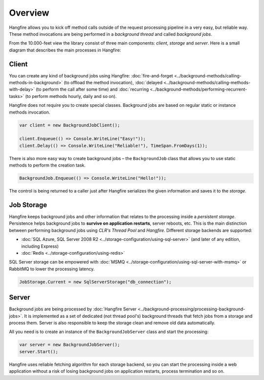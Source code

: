 Overview
=========

Hangfire allows you to kick off method calls outside of the request processing pipeline in a very easy, but reliable way. These method invocations are being performed in a *background thread* and called *background jobs*.

From the 10.000-feet view the library consist of three main components: *client*, *storage* and *server*. Here is a small diagram that describes the main processes in Hangfire:

.. image:: hangfire-workflow.png
   :alt: Hangfire Workflow
   :align: center

Client
-------

You can create any kind of background jobs using Hangfire: :doc:`fire-and-forget <../background-methods/calling-methods-in-background>` (to offload the method invocation), :doc:`delayed <../background-methods/calling-methods-with-delay>` (to perform the call after some time) and :doc:`recurring <../background-methods/performing-recurrent-tasks>` (to perform methods hourly, daily and so on).

Hangfire does not require you to create special classes. Background jobs are based on regular static or instance methods invocation. 

.. code-block:: c#

   var client = new BackgroundJobClient();

   client.Enqueue(() => Console.WriteLine("Easy!"));
   client.Delay(() => Console.WriteLine("Reliable!"), TimeSpan.FromDays(1));

There is also more easy way to create background jobs – the ``BackgroundJob`` class that allows you to use static methods to perform the creation task.

.. code-block:: c#

   BackgroundJob.Enqueue(() => Console.WriteLine("Hello!"));

The control is being returned to a caller just after Hangfire serializes the given information and saves it to the *storage*.

Job Storage
------------

Hangfire keeps background jobs and other information that relates to the processing inside a *persistent storage*. Persistence helps background jobs to **survive on application restarts**, server reboots, etc. This is the main distinction between performing background jobs using *CLR's Thread Pool* and *Hangfire*. Different storage backends are supported:

* :doc:`SQL Azure, SQL Server 2008 R2 <../storage-configuration/using-sql-server>` (and later of any edition, including Express)
* :doc:`Redis <../storage-configuration/using-redis>`

SQL Server storage can be empowered with :doc:`MSMQ <../storage-configuration/using-sql-server-with-msmq>` or RabbitMQ to lower the processing latency.

.. code-block:: c#

   JobStorage.Current = new SqlServerStorage("db_connection");

Server
-------

Background jobs are being processed by :doc:`Hangfire Server <../background-processing/processing-background-jobs>`. It is implemented as a set of dedicated (not thread pool's) background threads that fetch jobs from a storage and process them. Server is also responsible to keep the storage clean and remove old data automatically.

All you need is to create an instance of the ``BackgroundJobServer`` class and start the processing:

.. code-block:: c#

   var server = new BackgroundJobServer();
   server.Start();

Hangfire uses reliable fetching algorithm for each storage backend, so you can start the processing inside a web application without a risk of losing background jobs on application restarts, process termination and so on.

